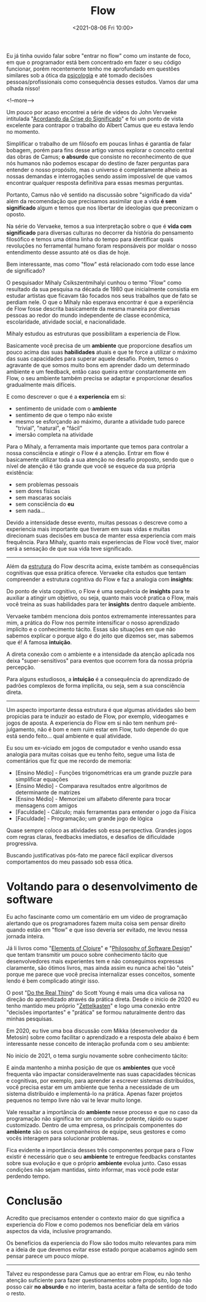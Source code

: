 #+TITLE: Flow
#+hugo_tags: life programming
#+hugo_draft: false
#+date: <2021-08-06 Fri 10:00>

Eu já tinha ouvido falar sobre "entrar no flow" como um instante de foco, em que
o programador está bem concentrado em fazer o seu código funcionar, porém
recentemente tenho me aprofundado em questões similares sob a ótica da
_psicologia_ e até tomado decisões pessoas/profissionais como consequência
desses estudos. Vamos dar uma olhada nisso!

<!--more-->

Um pouco por acaso encontrei a série de videos do John Vervaeke intitulada
"[[https://www.youtube.com/playlist?list=PLND1JCRq8Vuh3f0P5qjrSdb5eC1ZfZwWJ][Acordando da Crise do Significado]]" e foi um ponto de vista excelente para
contrapor o trabalho do Albert Camus que eu estava lendo no momento.

Simplificar o trabalho de um filósofo em poucas linhas é garantia de falar
bobagem, porém para fins desse artigo vamos explorar o conceito central das
obras de Camus; *o absurdo* que consiste no reconhecimento de que nós humanos
não podemos escapar do destino de fazer perguntas para entender o nosso
propósito, mas o universo é completamente alheio as nossas demandas e
interrogações sendo assim impossível de que vamos encontrar qualquer resposta
definitiva para essas mesmas perguntas.

Portanto, Camus não vê sentido na discussão sobre "significado da vida" além da
recomendação que precisamos assimilar que a vida *é sem significado* algum e
temos que nos libertar de ideologias que preconizam o oposto.

Na série do Vervaeke, temos a sua interpretação sobre o que é *vida com
significado* para diversas culturas no decorrer da história do pensamento
filosófico e temos uma ótima linha do tempo para identificar quais revoluções no
ferramental humano foram responsáveis por moldar o nosso entendimento desse
assunto até os dias de hoje.

Bem interessante, mas como "flow" está relacionado com todo esse lance de
significado?

O pesquisador Mihaly Csikszentmihalyi cunhou o termo "Flow" como resultado da
sua pesquisa na década de 1980 que inicialmente consistia em estudar artistas
que ficavam tão focados nos seus trabalhos que de fato se perdiam nele. O que o
Mihaly não esperava encontrar é que a experiência de Flow fosse descrita
basicamente da mesma maneira por diversas pessoas ao redor do mundo independente
de classe econômica, escolaridade, atividade social, e nacionalidade.

Mihaly estudou as estruturas que possibilitam a experiencia de Flow.

[[download:_20210806_102947screenshot.png]]

Basicamente você precisa de um *ambiente* que proporcione desafios um pouco
acima das suas *habilidades* atuais e que te force a utilizar o máximo das suas
capacidades para superar aquele desafio. Porém, temos o agravante de que somos
muito bons em aprender dado um determinado ambiente e um feedback, então caso
queira entrar constantemente em Flow, o seu ambiente também precisa se adaptar e
proporcionar desafios gradualmente mais difíceis.

E como descrever o que é a *experiencia* em si:

- sentimento de unidade com o *ambiente*
- sentimento de que o tempo não existe
- mesmo se esforçando ao máximo, durante a atividade tudo parece "trivial",
  "natural", e "fácil"
- imersão completa na atividade

Para o Mihaly, a ferramenta mais importante que temos para controlar a nossa
consciência e atingir o Flow é a atenção. Entrar em flow é basicamente utilizar
toda a sua atenção no desafio proposto, sendo que o nível de atenção é tão
grande que você se esquece da sua própria existência:

- sem problemas pessoais
- sem dores físicas
- sem mascaras sociais
- sem consciência do *eu*
- sem nada...

Devido a intensidade desse evento, muitas pessoas o descreve como a experiencia
mais importante que tiveram em suas vidas e muitas direcionam suas decisões em
busca de manter essa experiencia com mais frequência. Para Mihaly, quanto mais
experiencias de Flow você tiver, maior será a sensação de que sua vida teve
significado.

-----

Além da _estrutura_ do Flow descrita acima, existe também as consequências
cognitivas que essa prática oferece. Vervaeke cita estudos que tentam
compreender a estrutura cognitiva do Flow e faz a analogia com *insights*:

Do ponto de vista cognitivo, o Flow é uma sequência de *insights* para te
auxiliar a atingir um objetivo, ou seja, quanto mais você pratica o Flow, mais
você treina as suas habilidades para ter *insights* dentro daquele ambiente.

Vervaeke também menciona dois pontos extremamente interessantes para mim, a
prática do Flow nos permite intensificar o nosso aprendizado implícito e o
conhecimento tácito. Essas são situações em que não sabemos explicar o porque
algo é do jeito que dizemos ser, mas sabemos que é! A famosa *intuição*.

A direta conexão com o ambiente e a intensidade da atenção aplicada nos deixa
"super-sensitivos" para eventos que ocorrem fora da nossa própria percepção.

Para alguns estudiosos, a *intuição* é a consequência do aprendizado de padrões
complexos de forma implícita, ou seja, sem a sua consciência direta.


-----

Um aspecto importante dessa estrutura é que algumas atividades são bem propicias
para te induzir ao estado de Flow, por exemplo, videogames e jogos de aposta. A
experiencia do Flow em si não tem nenhum pré-julgamento, não é bom e nem ruim
estar em Flow, tudo depende do que está sendo feito... qual ambiente e qual
atividade.

Eu sou um ex-viciado em jogos de computador e venho usando essa analogia para
muitas coisas que eu tenho feito, segue uma lista de comentários que fiz que me
recordo de memoria:

- [Ensino Médio] - Funções trigonométricas era um grande puzzle para simplificar equações
- [Ensino Médio] - Comparava resultados entre algoritmos de determinante de matrizes
- [Ensino Médio] - Memorizei um alfabeto diferente para trocar mensagens com amigos
- [Faculdade] - Cálculo; mais ferramentas para entender o jogo da Física
- [Faculdade] - Programação; um grande jogo de lógica

Quase sempre coloco as atividades sob essa perspectiva. Grandes jogos com regras
claras, feedbacks imediatos, e desafios de dificuldade progressiva.

Buscando justificativas pós-fato me parece fácil explicar diversos
comportamentos do meu passado sob essa ótica.


* Voltando para o desenvolvimento de software

Eu acho fascinante como um comentário em um video de programação alertando que
os programadores fazem muita coisa sem pensar direito quando estão em "flow" e
que isso deveria ser evitado, me levou nessa jornada inteira.

Já li livros como "[[https://leanpub.com/elementsofclojure][Elements of Clojure]]" e "[[https://www.amazon.com.br/Philosophy-Software-Design-John-Ousterhout/dp/1732102201][Philosophy of Software Design]]" que
tentam transmitir um pouco sobre conhecimento tácito que desenvolvedores mais
experientes tem e não conseguimos expressas claramente, são ótimos livros, mas
ainda assim eu nunca achei tão "uteis" porque me parece que você precisa
internalizar esses conceitos, somente lendo é bem complicado atingir isso.

O post "[[https://www.scotthyoung.com/blog/2020/05/04/do-the-real-thing/][Do the Real Thing]]" do Scott Young é mais uma dica valiosa na direção do
aprendizado através da prática direta. Desde o inicio de 2020 eu tenho mantido
meu próprio "[[https://delchibruce.com/o-metodo-zettelkasten.html][Zettelkasten]]" e logo uma conexão entre "decisões importantes" e
"prática" se formou naturalmente dentro das minhas pesquisas.

Em 2020, eu tive uma boa discussão com Mikka (desenvolvedor da Metosin) sobre
como facilitar o aprendizado e a resposta dele abaixo é bem interessante nesse
conceito de interação profunda com o seu ambiente:

[[download:_20210806_111226Screen Shot 2021-08-06 at 11.11.23.png]]

No inicio de 2021, o tema surgiu novamente sobre conhecimento tácito:

[[download:_20210806_110805Screen Shot 2021-08-06 at 11.08.00.png]]

E ainda mantenho a minha posição de que os *ambientes* que você frequenta vão
impactar consideravelmente nas suas capacidades técnicas e cognitivas, por
exemplo, para aprender a escrever sistemas distribuídos, você precisa estar em
um ambiente que tenha a necessidade de um sistema distribuído e implementá-lo na
prática. Apenas fazer projetos pequenos no tempo livre não vai te levar muito
longe.

Vale ressaltar a importância do *ambiente* nesse processo e que no caso da
programação não significa ter um computador potente, rápido ou super
customizado. Dentro de uma empresa, os principais componentes do *ambiente* são
os seus companheiros de equipe, seus gestores e como vocês interagem para
solucionar problemas.

Fica evidente a importância desses três componentes porque para o Flow existir é
necessário que o seu *ambiente* te entregue feedbacks constantes sobre sua
evolução e que o próprio *ambiente* evolua junto. Caso essas condições não sejam
mantidas, sinto informar, mas você pode estar perdendo tempo.

* Conclusão

Acredito que precisamos entender o contexto maior do que significa a experiencia
do Flow e como podemos nos beneficiar dela em vários aspectos da vida, inclusive
programando.

Os benefícios da experiencia do Flow são todos muito relevantes para mim e a
ideia de que devemos evitar esse estado porque acabamos agindo sem pensar parece
um pouco míope.

-----

Talvez eu respondesse para Camus que ao entrar em Flow, eu não tenho atenção
suficiente para fazer questionamentos sobre propósito, logo não posso cair *no
absurdo* e no interim, basta aceitar a falta de sentido de todo o resto.

